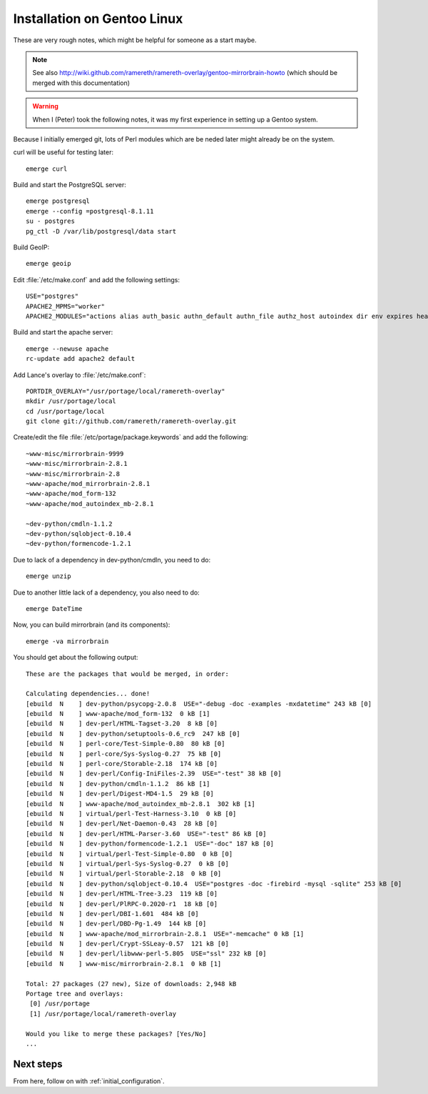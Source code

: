 Installation on Gentoo Linux
================================================================================

These are very rough notes, which might be helpful for someone as a start maybe.

.. note::
   See also
   http://wiki.github.com/ramereth/ramereth-overlay/gentoo-mirrorbrain-howto
   (which should be merged with this documentation)


.. warning:: 
   When I (Peter) took the following notes, it was my first experience in
   setting up a Gentoo system.

Because I initially emerged git, lots of Perl modules which are be neded later
might already be on the system.

curl will be useful for testing later::

  emerge curl

Build and start the PostgreSQL server::

  emerge postgresql
  emerge --config =postgresql-8.1.11
  su - postgres
  pg_ctl -D /var/lib/postgresql/data start


Build GeoIP::

  emerge geoip


Edit :file:`/etc/make.conf` and add the following settings::

  USE="postgres"
  APACHE2_MPMS="worker"
  APACHE2_MODULES="actions alias auth_basic authn_default authn_file authz_host autoindex dir env expires headers include info log_config logio mime mime_magic negotiation rewrite setenvif status userdir dbd"

Build and start the apache server::

  emerge --newuse apache
  rc-update add apache2 default


Add Lance's overlay to :file:`/etc/make.conf`::

  PORTDIR_OVERLAY="/usr/portage/local/ramereth-overlay"
  mkdir /usr/portage/local
  cd /usr/portage/local
  git clone git://github.com/ramereth/ramereth-overlay.git


Create/edit the file :file:`/etc/portage/package.keywords` and add the following::

  ~www-misc/mirrorbrain-9999
  ~www-misc/mirrorbrain-2.8.1
  ~www-misc/mirrorbrain-2.8
  ~www-apache/mod_mirrorbrain-2.8.1
  ~www-apache/mod_form-132
  ~www-apache/mod_autoindex_mb-2.8.1
  
  ~dev-python/cmdln-1.1.2
  ~dev-python/sqlobject-0.10.4
  ~dev-python/formencode-1.2.1


Due to lack of a dependency in dev-python/cmdln, you need to do::

  emerge unzip

Due to another little lack of a dependency, you also need to do::

  emerge DateTime


Now, you can build mirrorbrain (and its components)::

  emerge -va mirrorbrain

You should get about the following output::

  These are the packages that would be merged, in order:
  
  Calculating dependencies... done!
  [ebuild  N    ] dev-python/psycopg-2.0.8  USE="-debug -doc -examples -mxdatetime" 243 kB [0]
  [ebuild  N    ] www-apache/mod_form-132  0 kB [1]
  [ebuild  N    ] dev-perl/HTML-Tagset-3.20  8 kB [0]
  [ebuild  N    ] dev-python/setuptools-0.6_rc9  247 kB [0]
  [ebuild  N    ] perl-core/Test-Simple-0.80  80 kB [0]
  [ebuild  N    ] perl-core/Sys-Syslog-0.27  75 kB [0]
  [ebuild  N    ] perl-core/Storable-2.18  174 kB [0]
  [ebuild  N    ] dev-perl/Config-IniFiles-2.39  USE="-test" 38 kB [0]
  [ebuild  N    ] dev-python/cmdln-1.1.2  86 kB [1]
  [ebuild  N    ] dev-perl/Digest-MD4-1.5  29 kB [0]
  [ebuild  N    ] www-apache/mod_autoindex_mb-2.8.1  302 kB [1]
  [ebuild  N    ] virtual/perl-Test-Harness-3.10  0 kB [0]
  [ebuild  N    ] dev-perl/Net-Daemon-0.43  28 kB [0]
  [ebuild  N    ] dev-perl/HTML-Parser-3.60  USE="-test" 86 kB [0]
  [ebuild  N    ] dev-python/formencode-1.2.1  USE="-doc" 187 kB [0]
  [ebuild  N    ] virtual/perl-Test-Simple-0.80  0 kB [0]
  [ebuild  N    ] virtual/perl-Sys-Syslog-0.27  0 kB [0]
  [ebuild  N    ] virtual/perl-Storable-2.18  0 kB [0]
  [ebuild  N    ] dev-python/sqlobject-0.10.4  USE="postgres -doc -firebird -mysql -sqlite" 253 kB [0]
  [ebuild  N    ] dev-perl/HTML-Tree-3.23  119 kB [0]
  [ebuild  N    ] dev-perl/PlRPC-0.2020-r1  18 kB [0]
  [ebuild  N    ] dev-perl/DBI-1.601  484 kB [0]
  [ebuild  N    ] dev-perl/DBD-Pg-1.49  144 kB [0]
  [ebuild  N    ] www-apache/mod_mirrorbrain-2.8.1  USE="-memcache" 0 kB [1]
  [ebuild  N    ] dev-perl/Crypt-SSLeay-0.57  121 kB [0]
  [ebuild  N    ] dev-perl/libwww-perl-5.805  USE="ssl" 232 kB [0]
  [ebuild  N    ] www-misc/mirrorbrain-2.8.1  0 kB [1]
  
  Total: 27 packages (27 new), Size of downloads: 2,948 kB
  Portage tree and overlays:
   [0] /usr/portage
   [1] /usr/portage/local/ramereth-overlay
  
  Would you like to merge these packages? [Yes/No]
  ...


Next steps
----------

From here, follow on with :ref:`initial_configuration`.
